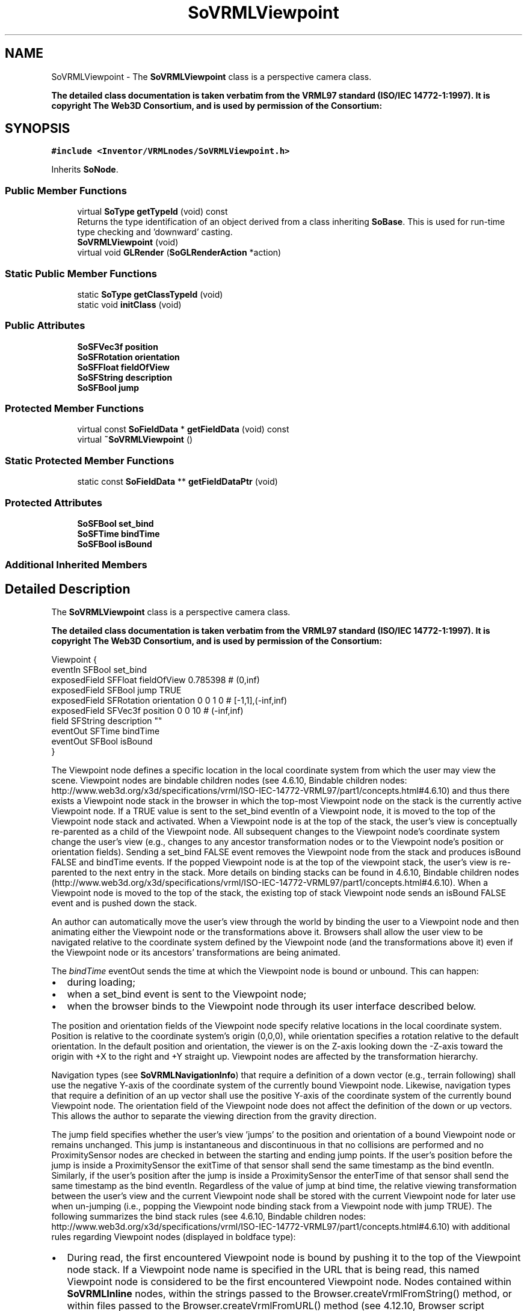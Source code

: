 .TH "SoVRMLViewpoint" 3 "Sun May 28 2017" "Version 4.0.0a" "Coin" \" -*- nroff -*-
.ad l
.nh
.SH NAME
SoVRMLViewpoint \- The \fBSoVRMLViewpoint\fP class is a perspective camera class\&.
.PP
\fBThe detailed class documentation is taken verbatim from the VRML97 standard (ISO/IEC 14772-1:1997)\&. It is copyright The Web3D Consortium, and is used by permission of the Consortium:\fP  

.SH SYNOPSIS
.br
.PP
.PP
\fC#include <Inventor/VRMLnodes/SoVRMLViewpoint\&.h>\fP
.PP
Inherits \fBSoNode\fP\&.
.SS "Public Member Functions"

.in +1c
.ti -1c
.RI "virtual \fBSoType\fP \fBgetTypeId\fP (void) const"
.br
.RI "Returns the type identification of an object derived from a class inheriting \fBSoBase\fP\&. This is used for run-time type checking and 'downward' casting\&. "
.ti -1c
.RI "\fBSoVRMLViewpoint\fP (void)"
.br
.ti -1c
.RI "virtual void \fBGLRender\fP (\fBSoGLRenderAction\fP *action)"
.br
.in -1c
.SS "Static Public Member Functions"

.in +1c
.ti -1c
.RI "static \fBSoType\fP \fBgetClassTypeId\fP (void)"
.br
.ti -1c
.RI "static void \fBinitClass\fP (void)"
.br
.in -1c
.SS "Public Attributes"

.in +1c
.ti -1c
.RI "\fBSoSFVec3f\fP \fBposition\fP"
.br
.ti -1c
.RI "\fBSoSFRotation\fP \fBorientation\fP"
.br
.ti -1c
.RI "\fBSoSFFloat\fP \fBfieldOfView\fP"
.br
.ti -1c
.RI "\fBSoSFString\fP \fBdescription\fP"
.br
.ti -1c
.RI "\fBSoSFBool\fP \fBjump\fP"
.br
.in -1c
.SS "Protected Member Functions"

.in +1c
.ti -1c
.RI "virtual const \fBSoFieldData\fP * \fBgetFieldData\fP (void) const"
.br
.ti -1c
.RI "virtual \fB~SoVRMLViewpoint\fP ()"
.br
.in -1c
.SS "Static Protected Member Functions"

.in +1c
.ti -1c
.RI "static const \fBSoFieldData\fP ** \fBgetFieldDataPtr\fP (void)"
.br
.in -1c
.SS "Protected Attributes"

.in +1c
.ti -1c
.RI "\fBSoSFBool\fP \fBset_bind\fP"
.br
.ti -1c
.RI "\fBSoSFTime\fP \fBbindTime\fP"
.br
.ti -1c
.RI "\fBSoSFBool\fP \fBisBound\fP"
.br
.in -1c
.SS "Additional Inherited Members"
.SH "Detailed Description"
.PP 
The \fBSoVRMLViewpoint\fP class is a perspective camera class\&.
.PP
\fBThe detailed class documentation is taken verbatim from the VRML97 standard (ISO/IEC 14772-1:1997)\&. It is copyright The Web3D Consortium, and is used by permission of the Consortium:\fP 


.PP
.nf
Viewpoint {
  eventIn      SFBool     set_bind
  exposedField SFFloat    fieldOfView    0.785398  # (0,inf)
  exposedField SFBool     jump           TRUE
  exposedField SFRotation orientation    0 0 1 0   # [-1,1],(-inf,inf)
  exposedField SFVec3f    position       0 0 10    # (-inf,inf)
  field        SFString   description    ""
  eventOut     SFTime     bindTime
  eventOut     SFBool     isBound
}

.fi
.PP
.PP
The Viewpoint node defines a specific location in the local coordinate system from which the user may view the scene\&. Viewpoint nodes are bindable children nodes (see 4\&.6\&.10, Bindable children nodes: http://www.web3d.org/x3d/specifications/vrml/ISO-IEC-14772-VRML97/part1/concepts.html#4.6.10) and thus there exists a Viewpoint node stack in the browser in which the top-most Viewpoint node on the stack is the currently active Viewpoint node\&. If a TRUE value is sent to the set_bind eventIn of a Viewpoint node, it is moved to the top of the Viewpoint node stack and activated\&. When a Viewpoint node is at the top of the stack, the user's view is conceptually re-parented as a child of the Viewpoint node\&. All subsequent changes to the Viewpoint node's coordinate system change the user's view (e\&.g\&., changes to any ancestor transformation nodes or to the Viewpoint node's position or orientation fields)\&. Sending a set_bind FALSE event removes the Viewpoint node from the stack and produces isBound FALSE and bindTime events\&. If the popped Viewpoint node is at the top of the viewpoint stack, the user's view is re-parented to the next entry in the stack\&. More details on binding stacks can be found in 4\&.6\&.10, Bindable children nodes (http://www.web3d.org/x3d/specifications/vrml/ISO-IEC-14772-VRML97/part1/concepts.html#4.6.10)\&. When a Viewpoint node is moved to the top of the stack, the existing top of stack Viewpoint node sends an isBound FALSE event and is pushed down the stack\&.
.PP
An author can automatically move the user's view through the world by binding the user to a Viewpoint node and then animating either the Viewpoint node or the transformations above it\&. Browsers shall allow the user view to be navigated relative to the coordinate system defined by the Viewpoint node (and the transformations above it) even if the Viewpoint node or its ancestors' transformations are being animated\&.
.PP
The \fIbindTime\fP eventOut sends the time at which the Viewpoint node is bound or unbound\&. This can happen:
.PP
.IP "\(bu" 2
during loading;
.IP "\(bu" 2
when a set_bind event is sent to the Viewpoint node;
.IP "\(bu" 2
when the browser binds to the Viewpoint node through its user interface described below\&.
.PP
.PP
The position and orientation fields of the Viewpoint node specify relative locations in the local coordinate system\&. Position is relative to the coordinate system's origin (0,0,0), while orientation specifies a rotation relative to the default orientation\&. In the default position and orientation, the viewer is on the Z-axis looking down the -Z-axis toward the origin with +X to the right and +Y straight up\&. Viewpoint nodes are affected by the transformation hierarchy\&.
.PP
Navigation types (see \fBSoVRMLNavigationInfo\fP) that require a definition of a down vector (e\&.g\&., terrain following) shall use the negative Y-axis of the coordinate system of the currently bound Viewpoint node\&. Likewise, navigation types that require a definition of an up vector shall use the positive Y-axis of the coordinate system of the currently bound Viewpoint node\&. The orientation field of the Viewpoint node does not affect the definition of the down or up vectors\&. This allows the author to separate the viewing direction from the gravity direction\&.
.PP
The jump field specifies whether the user's view 'jumps' to the position and orientation of a bound Viewpoint node or remains unchanged\&. This jump is instantaneous and discontinuous in that no collisions are performed and no ProximitySensor nodes are checked in between the starting and ending jump points\&. If the user's position before the jump is inside a ProximitySensor the exitTime of that sensor shall send the same timestamp as the bind eventIn\&. Similarly, if the user's position after the jump is inside a ProximitySensor the enterTime of that sensor shall send the same timestamp as the bind eventIn\&. Regardless of the value of jump at bind time, the relative viewing transformation between the user's view and the current Viewpoint node shall be stored with the current Viewpoint node for later use when un-jumping (i\&.e\&., popping the Viewpoint node binding stack from a Viewpoint node with jump TRUE)\&. The following summarizes the bind stack rules (see 4\&.6\&.10, Bindable children nodes: http://www.web3d.org/x3d/specifications/vrml/ISO-IEC-14772-VRML97/part1/concepts.html#4.6.10) with additional rules regarding Viewpoint nodes (displayed in boldface type):
.PP
.IP "\(bu" 2
During read, the first encountered Viewpoint node is bound by pushing it to the top of the Viewpoint node stack\&. If a Viewpoint node name is specified in the URL that is being read, this named Viewpoint node is considered to be the first encountered Viewpoint node\&. Nodes contained within \fBSoVRMLInline\fP nodes, within the strings passed to the Browser\&.createVrmlFromString() method, or within files passed to the Browser\&.createVrmlFromURL() method (see 4\&.12\&.10, Browser script interface: http://www.web3d.org/x3d/specifications/vrml/ISO-IEC-14772-VRML97/part1/concepts.html#4.12.10) are not candidates for the first encountered Viewpoint node\&. The first node within a prototype instance is a valid candidate for the first encountered Viewpoint node\&. The first encountered Viewpoint node sends an isBound TRUE event\&.
.IP "\(bu" 2
When a set_bind TRUE event is received by a Viewpoint node,
.IP "  \(bu" 4
If it is not on the top of the stack: The relative transformation from the current top of stack Viewpoint node to the user's view is stored with the current top of stack Viewpoint node\&. The current top of stack node sends an isBound FALSE event\&. The new node is moved to the top of the stack and becomes the currently bound Viewpoint node\&. The new Viewpoint node (top of stack) sends an isBound TRUE event\&. If jump is TRUE for the new Viewpoint node, the user's view is instantaneously 'jumped' to match the values in the position and orientation fields of the new Viewpoint node\&.
.IP "  \(bu" 4
If the node is already at the top of the stack, this event has no affect\&.
.PP

.IP "\(bu" 2
When a set_bind FALSE event is received by a Viewpoint node in the stack, it is removed from the stack\&. If it was on the top of the stack,
.IP "  \(bu" 4
it sends an isBound FALSE event,
.IP "  \(bu" 4
the next node in the stack becomes the currently bound Viewpoint node (i\&.e\&., pop) and issues an isBound TRUE event,
.IP "  \(bu" 4
if its jump field value is TRUE, the user's view is instantaneously 'jumped' to the position and orientation of the next Viewpoint node in the stack with the stored relative transformation of this next Viewpoint node applied\&.
.PP

.IP "\(bu" 2
If a set_bind FALSE event is received by a node not in the stack, the event is ignored and isBound events are not sent\&.
.IP "\(bu" 2
When a node replaces another node at the top of the stack, the isBound TRUE and FALSE events from the two nodes are sent simultaneously (i\&.e\&., with identical timestamps)\&.
.IP "\(bu" 2
If a bound node is deleted, it behaves as if it received a set_bind FALSE event\&.
.PP
.PP
The jump field may change after a Viewpoint node is bound\&. The rules described above still apply\&. If jump was TRUE when the Viewpoint node is bound, but changed to FALSE before the set_bind FALSE is sent, the Viewpoint node does not un-jump during unbind\&. If jump was FALSE when the Viewpoint node is bound, but changed to TRUE before the set_bind FALSE is sent, the Viewpoint node does perform the un-jump during unbind\&.
.PP
Note that there are two other mechanisms that result in the binding of a new Viewpoint:
.PP
.IP "\(bu" 2
An Anchor node's url field specifies a '#ViewpointName'\&.
.IP "\(bu" 2
A script invokes the loadURL() method and the URL argument specifies a '#ViewpointName'\&.
.PP
.PP
Both of these mechanisms override the jump field value of the specified Viewpoint node (#ViewpointName) and assume that jump is TRUE when binding to the new Viewpoint\&. The behaviour of the viewer transition to the newly bound Viewpoint depends on the currently bound NavigationInfo node's type field value (see \fBSoVRMLNavigationInfo\fP)\&.
.PP
The \fIfieldOfView\fP field specifies a preferred minimum viewing angle from this viewpoint in radians\&. A small field of view roughly corresponds to a telephoto lens; a large field of view roughly corresponds to a wide-angle lens\&. The field of view shall be greater than zero and smaller than \&. The value of fieldOfView represents the minimum viewing angle in any direction axis perpendicular to the view\&. For example, a browser with a rectangular viewing projection shall have the following relationship:
.PP
.PP
.nf
    display width    tan(FOVhorizontal/2)
    -------------- = -----------------
    display height   tan(FOVvertical/2)
.fi
.PP
.PP
where the smaller of display width or display height determines which angle equals the fieldOfView (the larger angle is computed using the relationship described above)\&. The larger angle shall not exceed and may force the smaller angle to be less than fieldOfView in order to sustain the aspect ratio\&.
.PP
The description field specifies a textual description of the Viewpoint node\&. This may be used by browser-specific user interfaces\&. If a Viewpoint's description field is empty it is recommended that the browser not present this Viewpoint in its browser-specific user interface\&.
.PP
The URL syntax '\&.\&.\&./scene\&.wrl#ViewpointName' specifies the user's initial view when loading 'scene\&.wrl' to be the first Viewpoint node in the VRML file that appears as DEF ViewpointName Viewpoint {\&.\&.\&.}\&. This overrides the first Viewpoint node in the VRML file as the initial user view, and a set_bind TRUE message is sent to the Viewpoint node named 'ViewpointName'\&. If the Viewpoint node named 'ViewpointName' is not found, the browser shall use the first Viewpoint node in the VRML file (i\&.e\&. the normal default behaviour)\&. The URL syntax '#ViewpointName' (i\&.e\&. no file name) specifies a viewpoint within the existing VRML file\&. If this URL is loaded (e\&.g\&. Anchor node's url field or loadURL() method is invoked by a Script node), the Viewpoint node named 'ViewpointName' is bound (a set_bind TRUE event is sent to this Viewpoint node)\&.
.PP
The results are undefined if a Viewpoint node is bound and is the child of an LOD, Switch, or any node or prototype that disables its children\&. If a Viewpoint node is bound that results in collision with geometry, the browser shall perform its self-defined navigation adjustments as if the user navigated to this point (see \fBSoVRMLCollision\fP)\&. 
.SH "Constructor & Destructor Documentation"
.PP 
.SS "SoVRMLViewpoint::SoVRMLViewpoint (void)"
Constructor\&. 
.SS "SoVRMLViewpoint::~SoVRMLViewpoint ()\fC [protected]\fP, \fC [virtual]\fP"
Destructor\&. 
.SH "Member Function Documentation"
.PP 
.SS "\fBSoType\fP SoVRMLViewpoint::getTypeId (void) const\fC [virtual]\fP"

.PP
Returns the type identification of an object derived from a class inheriting \fBSoBase\fP\&. This is used for run-time type checking and 'downward' casting\&. Usage example:
.PP
.PP
.nf
void foo(SoNode * node)
{
  if (node->getTypeId() == SoFile::getClassTypeId()) {
    SoFile * filenode = (SoFile *)node;  // safe downward cast, knows the type
  }
}
.fi
.PP
.PP
For application programmers wanting to extend the library with new nodes, engines, nodekits, draggers or others: this method needs to be overridden in \fIall\fP subclasses\&. This is typically done as part of setting up the full type system for extension classes, which is usually accomplished by using the pre-defined macros available through for instance \fBInventor/nodes/SoSubNode\&.h\fP (SO_NODE_INIT_CLASS and SO_NODE_CONSTRUCTOR for node classes), \fBInventor/engines/SoSubEngine\&.h\fP (for engine classes) and so on\&.
.PP
For more information on writing Coin extensions, see the class documentation of the toplevel superclasses for the various class groups\&. 
.PP
Implements \fBSoBase\fP\&.
.SS "const \fBSoFieldData\fP * SoVRMLViewpoint::getFieldData (void) const\fC [protected]\fP, \fC [virtual]\fP"
Returns a pointer to the class-wide field data storage object for this instance\&. If no fields are present, returns \fCNULL\fP\&. 
.PP
Reimplemented from \fBSoFieldContainer\fP\&.
.SS "void SoVRMLViewpoint::GLRender (\fBSoGLRenderAction\fP * action)\fC [virtual]\fP"
Action method for the \fBSoGLRenderAction\fP\&.
.PP
This is called during rendering traversals\&. Nodes influencing the rendering state in any way or who wants to throw geometry primitives at OpenGL overrides this method\&. 
.PP
Reimplemented from \fBSoNode\fP\&.
.SH "Member Data Documentation"
.PP 
.SS "\fBSoSFVec3f\fP SoVRMLViewpoint::position"
The viewpoint position\&. Default value is (0, 0, 0)\&. 
.SS "\fBSoSFRotation\fP SoVRMLViewpoint::orientation"
The camera orientation\&. By default the camera is aligned along the negative z-axis\&. 
.SS "\fBSoSFFloat\fP SoVRMLViewpoint::fieldOfView"
Field of view\&. Default value is PI/4\&. 
.SS "\fBSoSFString\fP SoVRMLViewpoint::description"
A textual viewpoint description\&. Is empty by default\&. 
.SS "\fBSoSFBool\fP SoVRMLViewpoint::jump"
Jump TRUE/FALSE\&. 
.SS "\fBSoSFBool\fP SoVRMLViewpoint::set_bind\fC [protected]\fP"
An eventIn that is used to bind the viewpoint\&. 
.SS "\fBSoSFTime\fP SoVRMLViewpoint::bindTime\fC [protected]\fP"
An event out that is sent when the viewpoint is bound\&. 
.SS "\fBSoSFBool\fP SoVRMLViewpoint::isBound\fC [protected]\fP"
An event out that is sent when the viewpoint is bound/unbound\&. 

.SH "Author"
.PP 
Generated automatically by Doxygen for Coin from the source code\&.
